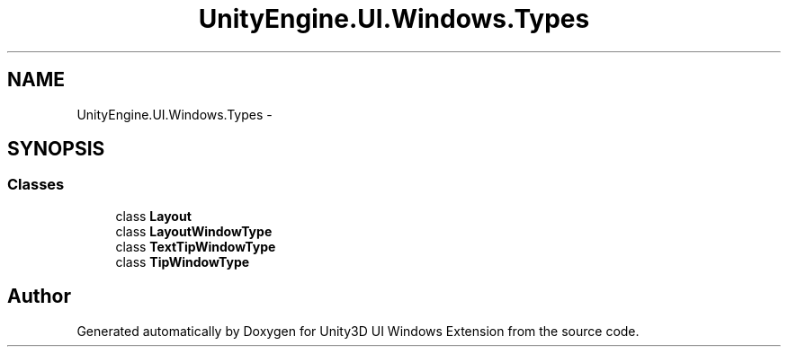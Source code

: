 .TH "UnityEngine.UI.Windows.Types" 3 "Fri Apr 3 2015" "Version version 0.8a" "Unity3D UI Windows Extension" \" -*- nroff -*-
.ad l
.nh
.SH NAME
UnityEngine.UI.Windows.Types \- 
.SH SYNOPSIS
.br
.PP
.SS "Classes"

.in +1c
.ti -1c
.RI "class \fBLayout\fP"
.br
.ti -1c
.RI "class \fBLayoutWindowType\fP"
.br
.ti -1c
.RI "class \fBTextTipWindowType\fP"
.br
.ti -1c
.RI "class \fBTipWindowType\fP"
.br
.in -1c
.SH "Author"
.PP 
Generated automatically by Doxygen for Unity3D UI Windows Extension from the source code\&.
